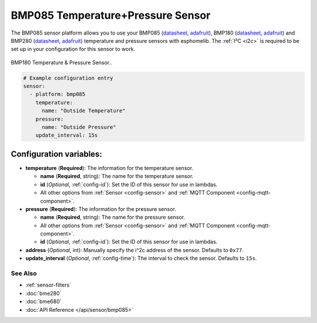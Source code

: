 BMP085 Temperature+Pressure Sensor
==================================

The BMP085 sensor platform allows you to use your BMP085
(`datasheet <https://www.sparkfun.com/datasheets/Components/General/BST-BMP085-DS000-05.pdf>`__,
`adafruit <https://www.adafruit.com/product/391>`__), BMP180
(`datasheet <https://cdn-shop.adafruit.com/datasheets/BST-BMP180-DS000-09.pdf>`__,
`adafruit <https://www.adafruit.com/product/1603>`__) and BMP280
(`datasheet <https://cdn-shop.adafruit.com/datasheets/BST-BMP280-DS001-11.pdf>`__,
`adafruit <https://www.adafruit.com/product/2651>`__) temperature and
pressure sensors with esphomelib. The :ref:`I²C <i2c>` is required to be set up in
your configuration for this sensor to work.

.. figure:: images/bmp180-full.jpg
    :align: center
    :width: 50.0%

    BMP180 Temperature & Pressure Sensor..

.. figure:: images/temperature-pressure.png
    :align: center
    :width: 80.0%

.. code:: yaml

    # Example configuration entry
    sensor:
      - platform: bmp085
        temperature:
          name: "Outside Temperature"
        pressure:
          name: "Outside Pressure"
        update_interval: 15s

Configuration variables:
~~~~~~~~~~~~~~~~~~~~~~~~

- **temperature** (**Required**): The information for the temperature sensor.

  - **name** (**Required**, string): The name for the temperature
    sensor.
  - **id** (*Optional*, :ref:`config-id`): Set the ID of this sensor for use in lambdas.
  - All other options from :ref:`Sensor <config-sensor>` and :ref:`MQTT Component <config-mqtt-component>`.

- **pressure** (**Required**): The information for the pressure sensor.

  - **name** (**Required**, string): The name for the pressure sensor.
  - All other options from :ref:`Sensor <config-sensor>` and :ref:`MQTT Component <config-mqtt-component>`.
  - **id** (*Optional*, :ref:`config-id`): Set the ID of this sensor for use in lambdas.

-  **address** (*Optional*, int): Manually specify the i^2c address of
   the sensor. Defaults to ``0x77``.
-  **update_interval** (*Optional*, :ref:`config-time`): The interval to check the
   sensor. Defaults to ``15s``.

See Also
^^^^^^^^

- :ref:`sensor-filters`
- :doc:`bme280`
- :doc:`bme680`
- :doc:`API Reference </api/sensor/bmp085>`
